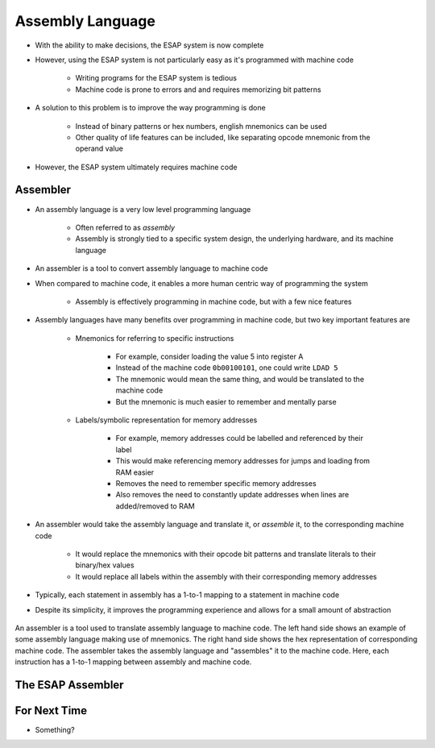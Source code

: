 =================
Assembly Language
=================

* With the ability to make decisions, the ESAP system is now complete
* However, using the ESAP system is not particularly easy as it's programmed with machine code

    * Writing programs for the ESAP system is tedious
    * Machine code is prone to errors and and requires memorizing bit patterns


* A solution to this problem is to improve the way programming is done

    * Instead of binary patterns or hex numbers, english mnemonics can be used
    * Other quality of life features can be included, like separating opcode mnemonic from the operand value


* However, the ESAP system ultimately requires machine code



Assembler
=========

* An assembly language is a very low level programming language

    * Often referred to as *assembly*
    * Assembly is strongly tied to a specific system design, the underlying hardware, and its machine language


* An assembler is a tool to convert assembly language to machine code

* When compared to machine code, it enables a more human centric way of programming the system

    * Assembly is effectively programming in machine code, but with a few nice features


* Assembly languages have many benefits over programming in machine code, but two key important features are

    * Mnemonics for referring to specific instructions

        * For example, consider loading the value 5 into register A
        * Instead of the machine code ``0b00100101``, one could write ``LDAD 5``
        * The mnemonic would mean the same thing, and would be translated to the machine code
        * But the mnemonic is much easier to remember and mentally parse


    * Labels/symbolic representation for memory addresses

        * For example, memory addresses could be labelled and referenced by their label
        * This would make referencing memory addresses for jumps and loading from RAM easier
        * Removes the need to remember specific memory addresses
        * Also removes the need to constantly update addresses when lines are added/removed to RAM


* An assembler would take the assembly language and translate it, or *assemble* it, to the corresponding machine code

    * It would replace the mnemonics with their opcode bit patterns and translate literals to their binary/hex values
    * It would replace all labels within the assembly with their corresponding memory addresses


* Typically, each statement in assembly has a 1-to-1 mapping to a statement in machine code
* Despite its simplicity, it improves the programming experience and allows for a small amount of abstraction

.. figure:: assembly_to_machine_code.png
    :width: 500 px
    :align: center

    An assembler is a tool used to translate assembly language to machine code. The left hand side shows an example of
    some assembly language making use of mnemonics. The right hand side shows the hex representation of corresponding
    machine code. The assembler takes the assembly language and "assembles" it to the machine code. Here, each
    instruction has a 1-to-1 mapping between assembly and machine code.



The ESAP Assembler
==================



For Next Time
=============

* Something?


